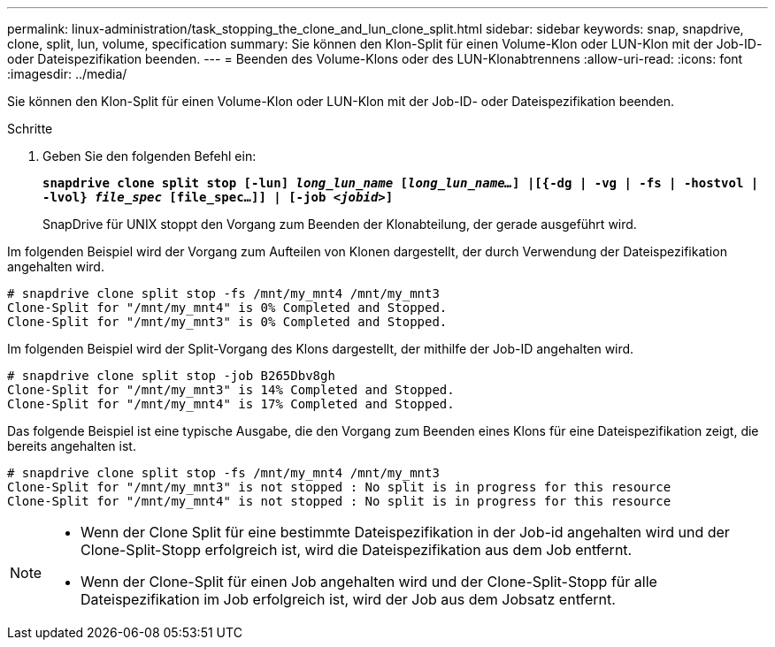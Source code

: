 ---
permalink: linux-administration/task_stopping_the_clone_and_lun_clone_split.html 
sidebar: sidebar 
keywords: snap, snapdrive, clone, split, lun, volume, specification 
summary: Sie können den Klon-Split für einen Volume-Klon oder LUN-Klon mit der Job-ID- oder Dateispezifikation beenden. 
---
= Beenden des Volume-Klons oder des LUN-Klonabtrennens
:allow-uri-read: 
:icons: font
:imagesdir: ../media/


[role="lead"]
Sie können den Klon-Split für einen Volume-Klon oder LUN-Klon mit der Job-ID- oder Dateispezifikation beenden.

.Schritte
. Geben Sie den folgenden Befehl ein:
+
`*snapdrive clone split stop [-lun] _long_lun_name_ [_long_lun_name..._] |[{-dg | -vg | -fs | -hostvol | -lvol} _file_spec_ [file_spec...]] | [-job _<jobid>_]*`

+
SnapDrive für UNIX stoppt den Vorgang zum Beenden der Klonabteilung, der gerade ausgeführt wird.



Im folgenden Beispiel wird der Vorgang zum Aufteilen von Klonen dargestellt, der durch Verwendung der Dateispezifikation angehalten wird.

[listing]
----
# snapdrive clone split stop -fs /mnt/my_mnt4 /mnt/my_mnt3
Clone-Split for "/mnt/my_mnt4" is 0% Completed and Stopped.
Clone-Split for "/mnt/my_mnt3" is 0% Completed and Stopped.
----
Im folgenden Beispiel wird der Split-Vorgang des Klons dargestellt, der mithilfe der Job-ID angehalten wird.

[listing]
----
# snapdrive clone split stop -job B265Dbv8gh
Clone-Split for "/mnt/my_mnt3" is 14% Completed and Stopped.
Clone-Split for "/mnt/my_mnt4" is 17% Completed and Stopped.
----
Das folgende Beispiel ist eine typische Ausgabe, die den Vorgang zum Beenden eines Klons für eine Dateispezifikation zeigt, die bereits angehalten ist.

[listing]
----
# snapdrive clone split stop -fs /mnt/my_mnt4 /mnt/my_mnt3
Clone-Split for "/mnt/my_mnt3" is not stopped : No split is in progress for this resource
Clone-Split for "/mnt/my_mnt4" is not stopped : No split is in progress for this resource
----
[NOTE]
====
* Wenn der Clone Split für eine bestimmte Dateispezifikation in der Job-id angehalten wird und der Clone-Split-Stopp erfolgreich ist, wird die Dateispezifikation aus dem Job entfernt.
* Wenn der Clone-Split für einen Job angehalten wird und der Clone-Split-Stopp für alle Dateispezifikation im Job erfolgreich ist, wird der Job aus dem Jobsatz entfernt.


====
